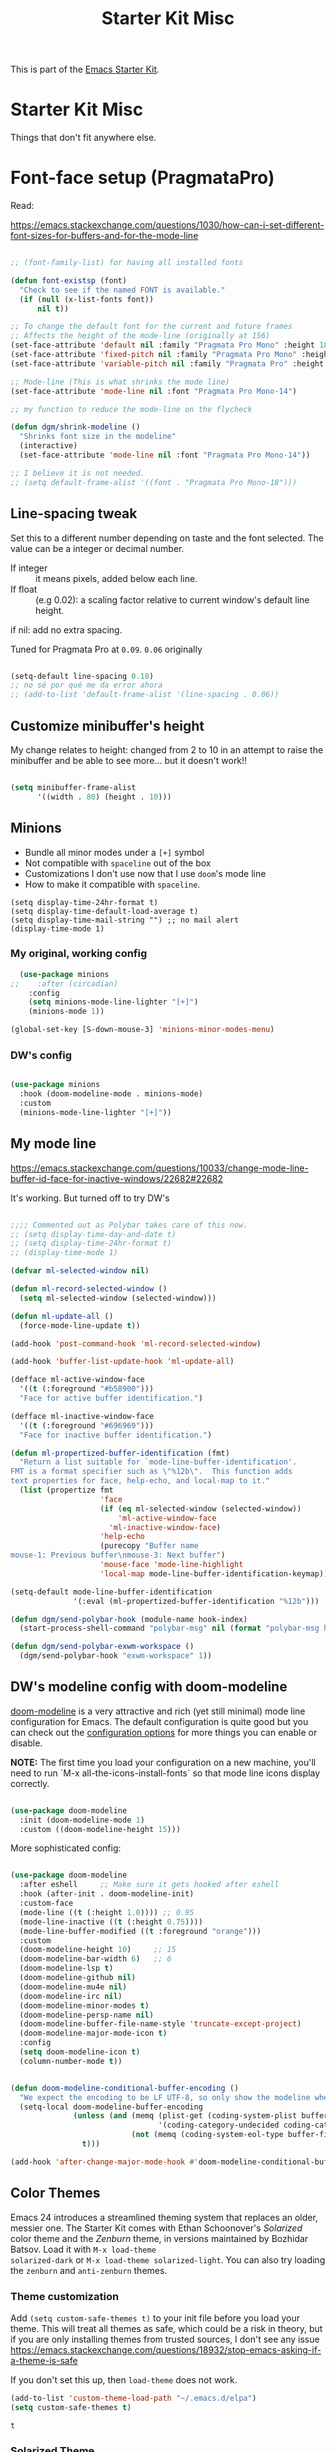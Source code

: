 # -*- coding: utf-8 -*-
# -*- find-file-hook: org-babel-execute-buffer -*-

#+TITLE: Starter Kit Misc
#+OPTIONS: toc:nil num:nil ^:nil

This is part of the [[file:starter-kit.org][Emacs Starter Kit]].

* Starter Kit Misc
Things that don't fit anywhere else.


* Font-face setup (PragmataPro)

Read:

https://emacs.stackexchange.com/questions/1030/how-can-i-set-different-font-sizes-for-buffers-and-for-the-mode-line

#+BEGIN_SRC emacs-lisp :tangle yes

  ;; (font-family-list) for having all installed fonts

  (defun font-existsp (font)
    "Check to see if the named FONT is available."
    (if (null (x-list-fonts font))
        nil t))

  ;; To change the default font for the current and future frames
  ;; Affects the height of the mode-line (originally at 156)
  (set-face-attribute 'default nil :family "Pragmata Pro Mono" :height 180)
  (set-face-attribute 'fixed-pitch nil :family "Pragmata Pro Mono" :height 180)
  (set-face-attribute 'variable-pitch nil :family "Pragmata Pro" :height 180)

  ;; Mode-line (This is what shrinks the mode line)
  (set-face-attribute 'mode-line nil :font "Pragmata Pro Mono-14")

  ;; my function to reduce the mode-line on the flycheck

  (defun dgm/shrink-modeline ()
    "Shrinks font size in the modeline"
    (interactive)
    (set-face-attribute 'mode-line nil :font "Pragmata Pro Mono-14"))

  ;; I believe it is not needed.
  ;; (setq default-frame-alist '((font . "Pragmata Pro Mono-18")))

#+END_SRC

#+RESULTS:
: dgm/shrink-modeline

** Line-spacing tweak
Set this to a different number depending on taste and the font selected. The value can be a integer or decimal number. 
- If integer :: it means pixels, added below each line.
- If float :: (e.g 0.02): a scaling factor relative to current window's default line height.
if nil: add no extra spacing.

Tuned for Pragmata Pro at =0.09=. =0.06= originally

#+begin_src emacs-lisp :tangle yes

    (setq-default line-spacing 0.10)
    ;; no sé por qué me da error ahora
    ;; (add-to-list 'default-frame-alist '(line-spacing . 0.06))

#+end_src

#+RESULTS:
: 0.1

** Customize minibuffer's height

My change relates to height: changed from 2 to 10 in an attempt to raise the minibuffer and be able to see more... but it doesn't work!! 

#+begin_src emacs-lisp :tangle no

 (setq minibuffer-frame-alist
       '((width . 80) (height . 10)))

#+end_src

#+RESULTS:
: ((width . 80) (height . 10))

** Minions
- Bundle all minor modes under a =[+]= symbol
- Not compatible with =spaceline= out of the box
- Customizations I don't use now that I use =doom='s mode line
- How to make it compatible with =spaceline=.

#+BEGIN_EXAMPLE
  (setq display-time-24hr-format t)
  (setq display-time-default-load-average t)
  (setq display-time-mail-string "") ;; no mail alert
  (display-time-mode 1)
#+END_EXAMPLE

*** My original, working config
#+begin_src emacs-lisp :tangle no
  (use-package minions
;;    :after (circadian)
    :config
    (setq minions-mode-line-lighter "[+]")
    (minions-mode 1))

(global-set-key [S-down-mouse-3] 'minions-minor-modes-menu)
#+end_src

#+RESULTS:
: minions-minor-modes-menu

*** DW's config 

#+begin_src emacs-lisp :tangle yes

  (use-package minions
    :hook (doom-modeline-mode . minions-mode)
    :custom
    (minions-mode-line-lighter "[+]"))

#+end_src

#+RESULTS:
: #s(hash-table size 65 test eql rehash-size 1.5 rehash-threshold 0.8125 data (:use-package (24699 17168 341320 576000) :init (24699 17168 341315 678000) :init-secs (0 0 36 241000) :use-package-secs (0 0 107 976000) :config (24699 17168 341303 852000) :config-secs (0 0 3 797000)))

** My mode line 
https://emacs.stackexchange.com/questions/10033/change-mode-line-buffer-id-face-for-inactive-windows/22682#22682

It's working. But turned off to try DW's 

#+begin_src emacs-lisp :tangle no

  ;;;; Commented out as Polybar takes care of this now.
  ;; (setq display-time-day-and-date t)
  ;; (setq display-time-24hr-format t)
  ;; (display-time-mode 1)

  (defvar ml-selected-window nil)

  (defun ml-record-selected-window ()
    (setq ml-selected-window (selected-window)))

  (defun ml-update-all ()
    (force-mode-line-update t))

  (add-hook 'post-command-hook 'ml-record-selected-window)

  (add-hook 'buffer-list-update-hook 'ml-update-all)

  (defface ml-active-window-face
    '((t (:foreground "#b58900")))
    "Face for active buffer identification.")

  (defface ml-inactive-window-face
    '((t (:foreground "#696969")))
    "Face for inactive buffer identification.")

  (defun ml-propertized-buffer-identification (fmt)
    "Return a list suitable for `mode-line-buffer-identification'.
  FMT is a format specifier such as \"%12b\".  This function adds
  text properties for face, help-echo, and local-map to it."
    (list (propertize fmt
                      'face
                      (if (eq ml-selected-window (selected-window))
                          'ml-active-window-face
                        'ml-inactive-window-face)
                      'help-echo
                      (purecopy "Buffer name
  mouse-1: Previous buffer\nmouse-3: Next buffer")
                      'mouse-face 'mode-line-highlight
                      'local-map mode-line-buffer-identification-keymap)))

  (setq-default mode-line-buffer-identification
                '(:eval (ml-propertized-buffer-identification "%12b")))

  (defun dgm/send-polybar-hook (module-name hook-index)
    (start-process-shell-command "polybar-msg" nil (format "polybar-msg hook %s %s" module-name hook-index)))

  (defun dgm/send-polybar-exwm-workspace () 
    (dgm/send-polybar-hook "exwm-workspace" 1))

#+end_src

#+RESULTS:
: dgm/send-polybar-exwm-workspace

** DW's modeline config with doom-modeline
[[https://github.com/seagle0128/doom-modeline][doom-modeline]] is a very attractive and rich (yet still minimal) mode line configuration for Emacs.  The default configuration is quite good but you can check out the [[https://github.com/seagle0128/doom-modeline#customize][configuration options]] for more things you can enable or disable.

*NOTE:* The first time you load your configuration on a new machine, you'll need to run `M-x all-the-icons-install-fonts` so that mode line icons display correctly.

#+begin_src emacs-lisp :tangle no

  (use-package doom-modeline
    :init (doom-modeline-mode 1)
    :custom ((doom-modeline-height 15)))

#+end_src

#+RESULTS:
: #s(hash-table size 65 test eql rehash-size 1.5 rehash-threshold 0.8125 data (:use-package (24689 35712 304431 34000) :init (24689 35712 304424 302000) :config (24689 35712 304283 121000) :config-secs (0 0 3 727000) :init-secs (0 0 590 463000) :use-package-secs (0 0 904 235000)))

More sophisticated config:

#+begin_src emacs-lisp :tangle yes

  (use-package doom-modeline
    :after eshell     ;; Make sure it gets hooked after eshell
    :hook (after-init . doom-modeline-init)
    :custom-face
    (mode-line ((t (:height 1.0)))) ;; 0.95
    (mode-line-inactive ((t (:height 0.75))))
    (mode-line-buffer-modified ((t :foreground "orange")))
    :custom
    (doom-modeline-height 10)     ;; 15
    (doom-modeline-bar-width 6)   ;; 6
    (doom-modeline-lsp t)
    (doom-modeline-github nil)
    (doom-modeline-mu4e nil)
    (doom-modeline-irc nil)
    (doom-modeline-minor-modes t)
    (doom-modeline-persp-name nil)
    (doom-modeline-buffer-file-name-style 'truncate-except-project)
    (doom-modeline-major-mode-icon t)
    :config
    (setq doom-modeline-icon t)
    (column-number-mode t))
 
#+end_src

#+RESULTS:
: #s(hash-table size 65 test eql rehash-size 1.5 rehash-threshold 0.8125 data (:use-package (24699 6088 115789 610000) :use-package-secs (0 0 7375 996000) :init (24699 6088 115764 922000) :init-secs (0 0 1873 309000) :config (24699 6088 115747 941000) :config-secs (0 0 1839 697000)))

#+begin_src emacs-lisp :tangle yes

  (defun doom-modeline-conditional-buffer-encoding ()
    "We expect the encoding to be LF UTF-8, so only show the modeline when this is not the case"
    (setq-local doom-modeline-buffer-encoding
                (unless (and (memq (plist-get (coding-system-plist buffer-file-coding-system) :category)
                                   '(coding-category-undecided coding-category-utf-8))
                             (not (memq (coding-system-eol-type buffer-file-coding-system) '(1 2))))
                  t)))

  (add-hook 'after-change-major-mode-hook #'doom-modeline-conditional-buffer-encoding)

#+end_src

#+RESULTS:
| doom-modeline-conditional-buffer-encoding | magit-auto-revert-mode-enable-in-buffers | global-company-mode-enable-in-buffers | doom-modeline-update-buffer-file-icon | activate-default-input-method | git-commit-setup-font-lock-in-buffer | global-vi-tilde-fringe-mode-enable-in-buffers | global-subword-mode-enable-in-buffers | global-undo-tree-mode-enable-in-buffers | global-visual-line-mode-enable-in-buffers | ess-r-package-auto-activate | yas-global-mode-enable-in-buffers | delight-major-mode | global-eldoc-mode-enable-in-buffers | global-font-lock-mode-enable-in-buffers | which-func-ff-hook |


** Color Themes
Emacs 24 introduces a streamlined theming system that replaces an
older, messier one. The Starter Kit comes with Ethan Schoonover's
/Solarized/ color theme and the /Zenburn/ theme, in versions
maintained by Bozhidar Batsov. Load it with =M-x load-theme
solarized-dark= or =M-x load-theme solarized-light=. You can also try
loading the =zenburn= and =anti-zenburn= themes. 


*** Theme customization
Add =(setq custom-safe-themes t)= to your init file before you load your theme.
This will treat all themes as safe, which could be a risk in theory, but if 
you are only installing themes from trusted sources, I don't see any issue 
 https://emacs.stackexchange.com/questions/18932/stop-emacs-asking-if-a-theme-is-safe

If you don't set this up, then =load-theme= does not work.

#+source: colors
#+begin_src emacs-lisp :tangle yes
(add-to-list 'custom-theme-load-path "~/.emacs.d/elpa")
(setq custom-safe-themes t)
#+end_src

#+RESULTS: colors
: t

*** Solarized Theme

New, simplified customization. I leave =(load-theme 'solarized-light t)= as I guess the theme is chosen according to the time.

#+begin_src emacs-lisp :tangle yes

  (use-package solarized-theme
    :init
    ;; these settings need to be set before load-theme is invoked for Solarized.
    (setq solarized-distinct-fringe-background t) ;; make the fringe stand out from the background 
    (setq solarized-use-variable-pitch nil)       ;; Don't change the font for some headings and titles
    (setq solarized-high-contrast-mode-line t)  ;; make the modeline high contrast (change to t if you want it)
    ;;  (setq solarized-use-less-bold t)          ;; Use less bolding
    ;;  (setq solarized-use-more-italic t)        ;; Use more italics
    (setq solarized-emphasize-indicators nil)     ;; Use less colors for indicators such as git: gutter, flycheck and similar
    (setq solarized-scale-org-headlines nil)      ;; Don't change size of org-mode headlines (but keep other size-changes)
    ;; Avoid all font-size changes
    (setq solarized-height-minus-1 1.0)
    (setq solarized-height-plus-1 1.0)
    (setq solarized-height-plus-2 1.0)
    (setq solarized-height-plus-3 1.0)
    (setq solarized-height-plus-4 1.0)
    (setq x-underline-at-descent-line t)
    ;; Use less bolding
    (setq solarized-use-less-bold t)
    ;; Put the underline below the font bottomline instead of the baseline.
    (setq x-underline-at-descent-line t))

#+end_src

#+RESULTS:
: #s(hash-table size 65 test eql rehash-size 1.5 rehash-threshold 0.8125 data (:use-package (24709 8344 109024 507000) :init (24709 8344 109007 948000) :config (24709 8344 108664 943000) :config-secs (0 0 9 73000) :init-secs (0 0 701 895000) :use-package-secs (0 0 786 984000)))

**** Tweaking solarized theme
Examples taken from https://github.com/bbatsov/solarized-emacs

$base03:    #002b36;
$base02:    #073642;
$base01:    #586e75;
$base00:    #657b83;
$base0:     #839496;
$base1:     #93a1a1;
$base2:     #eee8d5;
$base3:     #fdf6e3;
$yellow:    #b58900;
$orange:    #cb4b16;
$red:       #dc322f;
$magenta:   #d33682;
$violet:    #6c71c4;
$blue:      #268bd2;
$cyan:      #2aa198;
$green:     #859900;

   + #e9e2cb is the creamy-white color from solarized,
   + and #2075c7 is the blue colour. 

  ;; Solarized accented colors
  (yellow    "#b58900")
  (orange    "#cb4b16")
  (red       "#dc322f")
  (magenta   "#d33682")
  (violet    "#6c71c4")
  (blue      "#268bd2")
  (cyan      "#2aa198")
  (green     "#859900")

The Solarized Face settings consist of a palette of colors with eight accents in addition to the darkest and brightest colors. Recent changes allow you to freely create theme files using different palettes instead of the Solarized color palette. It consists of two steps: creating a theme file and loading a theme.
Creating/Loading Theme Files

Select the darkest and lightest colors and the eight accents to pass to the function. This creates a theme file in .emacs.d/themes/. If you need to make minor modifications, you can override Face individually by specifying a free Sexp as the fourth argument.

Once you have a theme file, you can load it with load-theme, like solarized.


#+begin_src emacs-lisp :tangle yes

  ;; dgm's solarized color-theme: A less vibrant palette
  (solarized-create-theme-file-with-palette 'dark 'solarized-dgm
    '("#002b36" "#fdf6e3"  
      "#b58900" "#cb4b16" "#8b4500" "#eee8d5" "#6c71c4" "#268bd2" "#2aa198" "#859900"))            
                                  ;; #8b3a3a
  ;;      "#8b8b00" "#8b5a00" "#8b36s26" "#93115C" "#6c71c4" "#268bd2" "#2aa198" "#546E00"))            
  ;; "#8b795e" "#8b8378" "#4f94cd"  "#2075c7" "#4682b4" "#268bd2" "#2aa198" "#546E00")) 
  ;; "#839496"
  ;; #93a1a1
  ;;    "#8b8b00" "#8b5a00" "#8b3626" "#93115C" "#6c71c4" "#268bd2" "#2aa198" "#546E00"))          
  ;;
  ;;   #b58900   #cb4b16   #dc322f   #8b008b             #2075c7             #859900       
  ;;                         #8B2C02                                         #B4C342
  ;;                         #8b3626
  ;;                         #990A1B
  ;;                         #8b3626
  ;; "#8b795e"
  ;; "#Cdb38b" "#839496" SteelBlue

  ;; (load-theme 'solarized-dgm)

  ;; inspired vim's jellybeans color-theme
  (solarized-create-theme-file-with-palette 'light 'solarized-jellybeans-light
    '("#202020" "#ffffff"
      "#ffb964" "#8fbfdc" "#a04040" "#b05080" "#805090" "#fad08a" "#99ad6a" "#8fbfdc"))

  ;; (load-theme 'solarized-jellybeans-light t)


  ;; inspired emacs's mesa color-theme
  (solarized-create-theme-file-with-palette 'light 'solarized-mesa-light
    '("#000000" "#faf5ee"
      "#3388dd" "#ac3d1a" "#dd2222" "#8b008b" "#00b7f0" "#1388a2" "#104e8b" "#00688b"))

  ;; (load-theme 'solarized-mesa-light t)


  ;; inspired emacs's solarized color-theme
  (solarized-create-theme-file-with-palette 'light 'solarized-solarized-light
    '("#002b36" "#fdf6e3"
      "#b58900" "#cb4b16" "#dc322f" "#d33682" "#6c71c4" "#268bd2" "#2aa198" "#859900"))

  ;; (load-theme 'solarized-solarized-light t)


  ;; wombat color-theme with misc face definition
  (solarized-create-theme-file-with-palette 'dark 'solarized-wombat-dark
    '("#2a2a29" "#f6f3e8"
      "#e5c06d" "#ddaa6f" "#ffb4ac" "#e5786d" "#834c98" "#a4b5e6" "#7ec98f" "#8ac6f2")
    '((custom-theme-set-faces
       theme-name
       `(default ((,class (:foreground ,(solarized-color-blend base03 base3 0.15 2) :background ,base03))))
       `(highlight ((,class (:background ,violet))))
       `(font-lock-builtin-face ((,class (:foreground ,magenta))))
       `(font-lock-constant-face ((,class (:foreground ,blue))))
       `(font-lock-comment-face ((,class (:foreground ,base00))))
       `(mode-line
         ((,class (:foreground ,base2 :background ,(solarized-color-blend base03 base3 0.85 2)))))
       `(mode-line-inactive
         ((,class (:foreground ,base00 :background ,(solarized-color-blend base03 "black" 0.85 2)))))
       `(mode-line-buffer-id ((,class (:foreground ,base3 :weight bold))))
       `(minibuffer-prompt ((,class (:foreground ,base1))))
       `(vertical-border ((,class (:foreground ,base03)))))))

  ;; (load-theme 'solarized-wombat-dark t)

#+end_src

#+RESULTS:
: /home/dgm/.emacs.d/themes/solarized-wombat-dark.el




*** Other themes

#+begin_src emacs-lisp :tangle yes

  (use-package poet-theme)
  (use-package tao-theme)
  (use-package nord-theme)
  (use-package modus-themes)

#+end_src

#+RESULTS:
: #s(hash-table size 65 test eql rehash-size 1.5 rehash-threshold 0.8125 data (:use-package (24712 10576 773826 588000) :init (24712 10576 773814 908000) :config (24712 10576 773474 285000) :config-secs (0 0 12 112000) :init-secs (0 0 655 506000) :use-package-secs (0 0 757 268000)))


*** Change theme depending on hour of day
- From 9 am to 8 pm, light theme. Otherwise, dark theme.
- https://blog.jft.rocks/emacs/time-based-theme.html
- Disabled so that I simplify it

Note that I've moved this

#+BEGIN_EXAMPLE
    (set-face-attribute 'helm-selection nil 
                        :background nil
                        :foreground "Orange3")
    (set-face-attribute 'helm-source-header
                        nil
                        :foreground "#dcdcdc")
#+END_EXAMPLE

to the function =get-s;paceline-working=

#+begin_src emacs-lisp :tangle yes
  (defun set-light-theme ()
    "Set the light theme with some customization if needed."
    (interactive)
    (load-theme 'solarized-light t)
    (dgm/shrink-modeline))

  (defun set-dark-theme ()
    "Set the dark theme with some customization if needed."
    (interactive)
    (load-theme 'solarized-dgm t)
    (dgm/shrink-modeline))
  ;; solarized-dark originally

  ;;(let ((current-hour (string-to-number (format-time-string "%H"))))
  ;;    (if (or (< current-hour 10) (> current-hour 19)) (set-dark-theme) (set-light-theme)))
#+end_src

#+RESULTS:
: set-dark-theme


*** Same as my switching of themes based on time, but using the Circadian package

Other dark themes I like:
- solarized-zenburn
- doom-nord
- doom-solarized-dark

#+begin_src emacs-lisp :tangle yes

  (use-package circadian
    :init (minions-mode 1)  
    :config
    (setq calendar-latitude 40.4)
    (setq calendar-longitude -3.7)
    (setq circadian-themes '((:sunrise . solarized-light)
                             (:sunset  . solarized-dgm)))
    (circadian-setup)
    (dgm/shrink-modeline))
  ;;    (setq circadian-themes '((:sunrise . tao-yang)
  ;;                             (:sunset  . tao-yin)))

#+end_src

#+RESULTS:
: #s(hash-table size 65 test eql rehash-size 1.5 rehash-threshold 0.8125 data (:use-package (24720 22891 718293 282000) :init (24720 22891 718279 600000) :config (24720 22891 717872 115000) :config-secs (0 0 6354 565000) :init-secs (0 0 7263 994000) :use-package-secs (0 0 7402 574000)))

** More Color Themes with Doom

[[https://github.com/hlissner/emacs-doom-themes][doom-themes]] is a great set of themes with a lot of variety and support for many different Emacs modes.  Taking a look at the [[https://github.com/hlissner/emacs-doom-themes/tree/screenshots][screenshots]] might help you decide which one you like best.  You can also run =M-x counsel-load-theme= to choose between them easily.

#+begin_src emacs-lisp :tangle yes

  (use-package doom-themes
    :commands counsel-load-theme)

#+end_src

#+RESULTS:
: #s(hash-table size 65 test eql rehash-size 1.5 rehash-threshold 0.8125 data (:use-package (24608 5010 859926 262000) :init (24608 5010 859901 980000) :config (24608 5010 859859 116000) :config-secs (0 0 17 290000) :init-secs (0 0 132 216000) :use-package-secs (0 0 300 622000)))

** Protesilaos Stavrou's themes

#+begin_src emacs-lisp :tangle no

(use-package modus-themes
  :ensure                         ; omit this to use the built-in themes
  :init
  ;; Add all your customizations prior to loading the themes
  (setq modus-themes-slanted-constructs t
        modus-themes-bold-constructs nil
        modus-themes-region 'no-extend)

  ;; Load the theme files before enabling a theme (else you get an error).
  (modus-themes-load-themes)
  :config
  ;; Load the theme of your choice:
  (modus-themes-load-operandi) ;; OR (modus-themes-load-vivendi)
  :bind ("<f5>" . modus-themes-toggle))

#+end_src

#+RESULTS:
: #s(hash-table size 65 test eql rehash-size 1.5 rehash-threshold 0.8125 data (:use-package (24699 17929 964290 808000) :init (24699 17929 964228 374000) :config (24699 17929 964220 572000) :config-secs (0 2 928481 212000) :init-secs (0 2 928541 941000) :use-package-secs (0 2 928706 561000)))

** Transparently open compressed files
#+begin_src emacs-lisp :tangle yes
(auto-compression-mode t)
#+end_src

** COMMENT Enable syntax highlighting 
#+begin_src emacs-lisp :tangle yes
;;(global-font-lock-mode t)
#+end_src

** Show Menu Bar in Window but not in tty
If launching Emacs as in windowing system, show the menu. If launching in a tty/terminal window, don't display the menu.

Note by dgm on 16 sept 2018: I'm trying to use =exwm= so I am not going to use menu-bar-mode.
#+source: starter-kit-no-menu-in-tty
#+begin_src emacs-lisp :tangle no
;;  (if window-system
;      (menu-bar-mode t)
;;      (menu-bar-mode -1)
;;      )
#+end_src

#+RESULTS: starter-kit-no-menu-in-tty

** Save place last visited in buffer
The `saveplace` library saves the location of the point when you kill a buffer and returns to it next time you visit the associated file

#+srcname: starter-kit-saveplace
#+begin_src emacs-lisp :tangle yes
;; Code by Kieran Healy:
;; saveplace remembers your location in a file when saving files
;;  (require 'saveplace)
;;  (setq-default save-place t) for Emacs below 24.4
;;  (toggle-save-place-globally 1) ;; in Emacs above 24.4

;; My code
;; (require 'saveplace)
;; I comment saveplace out because in the documentation it says: "For GNU Emacs 25.1 and newer versions
;; Note that saveplace is auto-loaded by save-place-mode. So you do not need to explicitly require it.

  (save-place-mode 1)
#+end_src

#+RESULTS: starter-kit-saveplace
: t

#+RESULTS:
: t

** ido mode and flx-ido
Ido-mode is like magic pixie dust!

#+srcname: starter-kit-loves-ido-mode
#+begin_src emacs-lisp :tangle yes 
;;  (when (> emacs-major-version 21)
;;    (require 'flx-ido) 
;;    (ido-mode t)
;;    (ido-everywhere 1)
;;    (setq ido-enable-prefix nil
;;          ido-enable-flex-matching t
;;          ido-create-new-buffer 'always
;;          ido-use-filename-at-point nil
;;          ido-use-faces nil
;;          ido-max-prospects 10))                    
#+end_src

New setup from https://github.com/danielmai/.emacs.d/blob/master/config.org 
But I disable it as of 12 nov 2019 because it seems that you have to choose either helm or ido! 
See https://github.com/emacs-helm/helm/issues/2085 and https://github.com/emacs-helm/helm/wiki/FAQ#helm-mode-conflict-with-ido-everywhere
and https://github.com/emacs-helm/helm/issues/1527 and, finally, https://github.com/emacs-helm/helm/wiki where it says 

*** Customize helm-mode

To customize the completion interface or disable completion for specific commands in helm-mode, edit helm-completing-read-handlers-alist. See C-h v helm-completing-read-handlers-alist for details.

*** Use helm-mode and ido-mode

To use Ido for some commands and Helm for others, do not enable ido-mode. Instead, customize helm-completing-read-handlers-alist to specify which command uses Ido.

For example, suppose we want find-file-read-only to use Ido and find-file to use Helm. Then:

In your init file, turn on helm-mode.
In the helm-mode customize group, add a key to helm-completing-read-handlers-alist for find-file-read-only with value ido, i.e.

(find-file-read-only . ido)

With helm-mode active, to use Emacs default completion instead of either Helm or Ido, use nil for the key value:

(find-alternate-file . nil)


#+BEGIN_SRC emacs-lisp :tangle yes
;;(use-package ido
;;  :ensure t
;;  :init
;;  (setq ido-enable-prefix nil
;;        ido-enable-flex-matching t
;;        ido-create-new-buffer 'always
;;        ido-use-filename-at-point 'guess ;; changed from nil. If intrusive, revert to nil
;;        ido-use-faces nil             
;;        ido-max-prospects 10
;;        ido-everywhere nil ;; t conflicts with helm sometimes. See https://github.com/emacs-helm/helm/issues/2085
;;        ido-mode t)
;;  (use-package flx-ido
;;    :ensure t) 
(use-package ido-vertical-mode
    :init (ido-vertical-mode 1)
    (setq ido-vertical-define-keys 'C-n-and-C-p-only)
    (setq ido-vertical-show-count t))

(set-face-attribute 'ido-vertical-first-match-face nil
                    :background nil
                    :foreground "#b58900")
(set-face-attribute 'ido-vertical-only-match-face nil
                    :background nil
                    :foreground nil)
(set-face-attribute 'ido-vertical-match-face nil
                    :foreground nil)
#+END_SRC

#+RESULTS:

** Other, tabs, imenu and a coding hook
#+begin_src emacs-lisp :tangle yes 
  (set-default 'indent-tabs-mode nil)
  (set-default 'indicate-empty-lines t)
  (set-default 'imenu-auto-rescan t)
  
  (add-hook 'text-mode-hook 'turn-on-auto-fill)

;; dgm, 1 july 2017: turn flyspell off
;;  (add-hook 'text-mode-hook 'turn-on-flyspell)
;;  (add-hook 'LaTeX-mode-hook 'turn-on-flyspell)
;;  (add-hook 'markdown-mode-hook 'turn-on-flyspell)
;;  (add-hook 'org-mode-hook 'turn-on-flyspell)
  
  (defvar starter-kit-coding-hook nil
    "Hook that gets run on activation of any programming mode.")
  
  (defalias 'yes-or-no-p 'y-or-n-p)
  ;; Seed the random-number generator
  (random t)

;; Istan Zahn uses this instea: (https://github.com/izahn/dotemacs)
;; Use y/n instead of yes/no
;; (fset 'yes-or-no-p 'y-or-n-p)
#+end_src

*** functions for prettier source code
#+begin_src emacs-lisp :tangle yes
(defun starter-kit-pretty-lambdas ()
  (font-lock-add-keywords
   nil `(("(\\(lambda\\>\\)"
          (0 (progn (compose-region (match-beginning 1) (match-end 1)
                                    ,(make-char 'greek-iso8859-7 107))
                    nil))))))
#+end_src

#+RESULTS:
: starter-kit-pretty-lambdas

** Hippie expand: at times perhaps too hip

#+begin_src emacs-lisp :tangle yes
(delete 'try-expand-line hippie-expand-try-functions-list)
(delete 'try-expand-list hippie-expand-try-functions-list)
#+end_src

** Don't clutter up directories with files~
#+begin_src emacs-lisp :tangle yes
(setq backup-directory-alist `(("." . ,(expand-file-name
                                        (concat dotfiles-dir "backups")))))
#+end_src

** Associate modes with file extensions
#+begin_src emacs-lisp :tangle yes

(add-to-list 'auto-mode-alist '("COMMIT_EDITMSG$" . diff-mode))
(add-to-list 'auto-mode-alist '("\\.css$" . css-mode))
;; (require 'yaml-mode) ;; dgm comments out as I don't know what it is for
;; (add-to-list 'auto-mode-alist '("\\.ya?ml$" . yaml-mode))
(add-to-list 'auto-mode-alist '("\\.rb$" . ruby-mode))
(add-to-list 'auto-mode-alist '("Rakefile$" . ruby-mode))

#+end_src


** Default to unified diffs
From documentation: A string or list of strings specifying switches to be passed to =diff=.
=-u, -U NUM, --unified[=NUM]= is an option for: "output NUM (default 3) lines of unified context" (man pages for =diff=).

#+begin_src emacs-lisp :tangle yes

(setq diff-switches "-u")

#+end_src


* Provide

#+BEGIN_SRC emacs-lisp :tangle yes

(provide 'starter-kit-misc)

#+END_SRC

#+RESULTS:
: starter-kit-misc

* Final Message

#+source: message-line
#+begin_src emacs-lisp :tangle yes

  (message "Starter Kit Misc loaded.")

#+end_src
